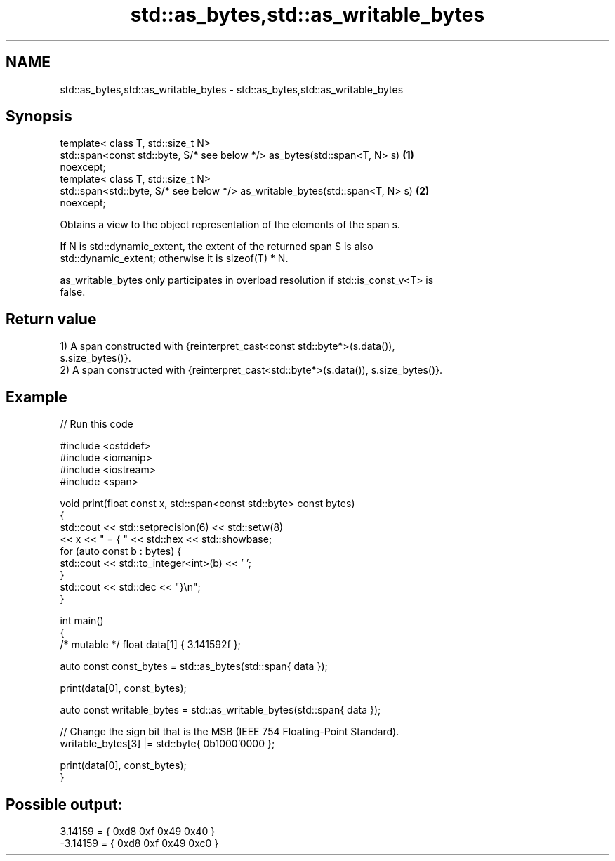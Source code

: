.TH std::as_bytes,std::as_writable_bytes 3 "2021.11.17" "http://cppreference.com" "C++ Standard Libary"
.SH NAME
std::as_bytes,std::as_writable_bytes \- std::as_bytes,std::as_writable_bytes

.SH Synopsis
   template< class T, std::size_t N>
   std::span<const std::byte, S/* see below */> as_bytes(std::span<T, N> s)        \fB(1)\fP
   noexcept;
   template< class T, std::size_t N>
   std::span<std::byte, S/* see below */> as_writable_bytes(std::span<T, N> s)     \fB(2)\fP
   noexcept;

   Obtains a view to the object representation of the elements of the span s.

   If N is std::dynamic_extent, the extent of the returned span S is also
   std::dynamic_extent; otherwise it is sizeof(T) * N.

   as_writable_bytes only participates in overload resolution if std::is_const_v<T> is
   false.

.SH Return value

   1) A span constructed with {reinterpret_cast<const std::byte*>(s.data()),
   s.size_bytes()}.
   2) A span constructed with {reinterpret_cast<std::byte*>(s.data()), s.size_bytes()}.

.SH Example


// Run this code

 #include <cstddef>
 #include <iomanip>
 #include <iostream>
 #include <span>

 void print(float const x, std::span<const std::byte> const bytes)
 {
     std::cout << std::setprecision(6) << std::setw(8)
               << x << " = { " << std::hex << std::showbase;
     for (auto const b : bytes) {
         std::cout << std::to_integer<int>(b) << ' ';
     }
     std::cout << std::dec << "}\\n";
 }

 int main()
 {
     /* mutable */ float data[1] { 3.141592f };

     auto const const_bytes = std::as_bytes(std::span{ data });

     print(data[0], const_bytes);

     auto const writable_bytes = std::as_writable_bytes(std::span{ data });

     // Change the sign bit that is the MSB (IEEE 754 Floating-Point Standard).
     writable_bytes[3] |= std::byte{ 0b1000'0000 };

     print(data[0], const_bytes);
 }

.SH Possible output:

  3.14159 = { 0xd8 0xf 0x49 0x40 }
 -3.14159 = { 0xd8 0xf 0x49 0xc0 }
